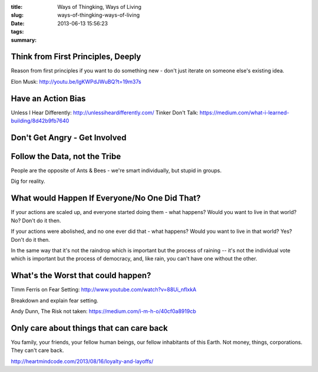 :title: Ways of Thingking, Ways of Living
:slug: ways-of-thingking-ways-of-living
:date: 2013-06-13 15:56:23
:tags:
:summary:

Think from First Principles, Deeply
-----------------------------------

Reason from first principles if you want to do something new - don't just iterate on someone else's existing idea.

Elon Musk: http://youtu.be/IgKWPdJWuBQ?t=19m37s

Have an Action Bias
-----------------------

Unless I Hear Differently: http://unlessiheardifferently.com/
Tinker Don't Talk: https://medium.com/what-i-learned-building/8d42b9fb7640

Don't Get Angry - Get Involved
-------------------------------

Follow the Data, not the Tribe
-------------------------------

People are the opposite of Ants & Bees - we're smart individually, but stupid in groups.

Dig for reality.

What would Happen If Everyone/No One Did That?
-----------------------------------------------

If your actions are scaled up, and everyone started doing them - what happens? Would you want to live in that world? No? Don't do it then.

If your actions were abolished, and no one ever did that - what happens? Would you want to live in that world? Yes? Don't do it then.

In the same way that it's not the raindrop which is important but the process of raining -- it's not the individual vote which is important but the process of democracy, and, like rain, you can't have one without the other.

What's the Worst that could happen?
------------------------------------

Timm Ferris on Fear Setting: http://www.youtube.com/watch?v=88Ui_nflxkA

Breakdown and explain fear setting.

Andy Dunn, The Risk not taken: https://medium.com/i-m-h-o/40cf0a8919cb

Only care about things that can care back
-------------------------------------------

You family, your friends, your fellow human beings, our fellow inhabitants of this Earth. Not money, things, corporations. They can't care back.

http://heartmindcode.com/2013/08/16/loyalty-and-layoffs/